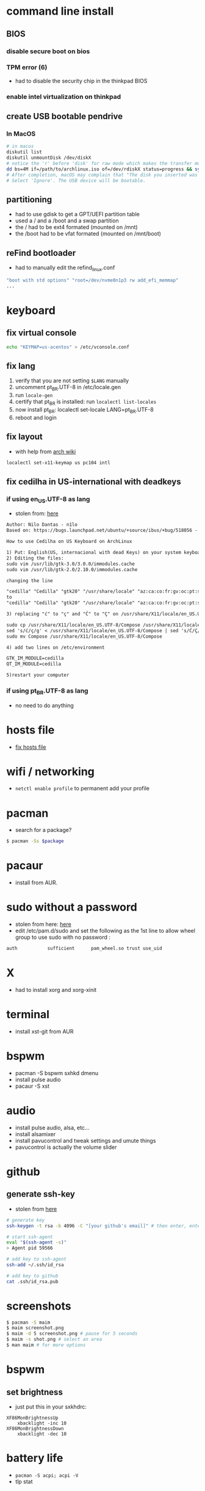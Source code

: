 * command line install
** BIOS
*** disable secure boot on bios
*** TPM error (6)
    - had to disable the security chip in the thinkpad BIOS
*** enable intel virtualization on thinkpad
** create USB bootable pendrive
*** In MacOS

#+BEGIN_SRC sh
# in macos
diskutil list
diskutil unmountDisk /dev/diskX
# notice the 'r' before 'disk' for raw mode which makes the transfer much faster:
dd bs=4M if=/path/to/archlinux.iso of=/dev/rdiskX status=progress && sync
# After completion, macOS may complain that "The disk you inserted was not readable by this computer".
# Select 'Ignore'. The USB device will be bootable.
#+END_SRC

** partitioning

- had to use gdisk to get a GPT/UEFI partition table
- used a / and a /boot and a swap partition
- the / had to be ext4 formated (mounted on /mnt)
- the /boot had to be vfat formated (mounted on /mnt/boot)

** reFind bootloader

 - had to manually edit the refind_linux.conf
 #+BEGIN_SRC sh
 "boot with std options" "root=/dev/nvme0n1p3 rw add_efi_memmap"
 ...
 #+END_SRC
* keyboard
** fix virtual console
   #+BEGIN_SRC sh
   echo "KEYMAP=us-acentos" > /etc/vconsole.conf
   #+END_SRC
** fix lang
1. verify that you are not setting =$LANG= manually
2. uncomment pt_BR.UTF-8 in /etc/locale.gen
3. run =locale-gen=
4. certify that pt_BR is installed: run =localectl list-locales=
5. now install pt_BR: localectl set-locale LANG=pt_BR.UTF-8
6. reboot and login
** fix layout

 - with help from [[https://wiki.archlinux.org/index.php/Keyboard_configuration_in_Xorg#Setting_keyboard_layout][arch wiki]]
 #+BEGIN_SRC sh
   localectl set-x11-keymap us pc104 intl
 #+END_SRC

** fix cedilha in US-international with deadkeys
*** if using en_US.UTF-8 as lang

  - stolen from: [[https://gist.github.com/ninrod/a29a99a20e695ba1a2ce7e774803a501][here]]
  #+BEGIN_SRC txt
  Author: Nilo Dantas - n1lo
  Based on: https://bugs.launchpad.net/ubuntu/+source/ibus/+bug/518056 - helio-valente post

  How to use Cedilha on US Keyboard on ArchLinux

  1) Put: English(US, internacional with dead Keys) on your system keyboard layout.
  2) Editing the files:
  sudo vim /usr/lib/gtk-3.0/3.0.0/immodules.cache
  sudo vim /usr/lib/gtk-2.0/2.10.0/immodules.cache

  changing the line

  "cedilla" "Cedilla" "gtk20" "/usr/share/locale" "az:ca:co:fr:gv:oc:pt:sq:tr:wa"
  to
  "cedilla" "Cedilla" "gtk20" "/usr/share/locale" "az:ca:co:fr:gv:oc:pt:sq:tr:wa:en"

  3) replacing "ć" to "ç" and "Ć" to "Ç" on /usr/share/X11/locale/en_US.UTF-8/Compose

  sudo cp /usr/share/X11/locale/en_US.UTF-8/Compose /usr/share/X11/locale/en_US.UTF-8/Compose.bak
  sed 's/ć/ç/g' < /usr/share/X11/locale/en_US.UTF-8/Compose | sed 's/Ć/Ç/g' > Compose
  sudo mv Compose /usr/share/X11/locale/en_US.UTF-8/Compose

  4) add two lines on /etc/environment

  GTK_IM_MODULE=cedilla
  QT_IM_MODULE=cedilla

  5)restart your computer
  #+END_SRC
*** if using pt_BR.UTF-8 as lang
    - no need to do anything
* hosts file
  - [[https://www.reddit.com/r/archlinux/comments/6llvgv/chromium_taking_a_long_ass_time_to_load_up/djuuq0r/][fix hosts file]]
* wifi / networking
  - =netctl enable profile= to permanent add your profile
* pacman

- search for a package?
#+BEGIN_SRC sh
$ pacman -Ss $package
#+END_SRC
* pacaur
  - install from AUR.
* sudo without a password

- stolen from here: [[https://bbs.archlinux.org/viewtopic.php?id=7482][here]]
- edit /etc/pam.d/sudo and set the following as the 1st line to allow wheel group to use sudo with no password :
#+BEGIN_SRC sh
auth           sufficient      pam_wheel.so trust use_uid
#+END_SRC

* X
  - had to install xorg and xorg-xinit
* terminal
  - install xst-git from AUR
* bspwm
  - pacman -S bspwm sxhkd dmenu
  - install pulse audio
  - pacaur -S xst
* audio
  - install pulse audio, alsa, etc...
  - install alsamixer
  - install pavucontrol and tweak settings and umute things
  - pavucontrol is actually the volume slider
* github
** generate ssh-key

- stolen from [[http://www.w3docs.com/snippets/git/how-to-generate-ssh-key-for-git.html][here]]
#+BEGIN_SRC sh
# generate key
ssh-keygen -t rsa -b 4096 -C "[your github's email]" # then enter, enter, enter

# start ssh-agent
eval "$(ssh-agent -s)"
> Agent pid 59566

# add key to ssh-agent
ssh-add ~/.ssh/id_rsa

# add key to github
cat .ssh/id_rsa.pub
#+END_SRC
* screenshots

#+BEGIN_SRC sh
$ pacman -S maim
$ maim screenshot.png
$ maim -d 5 screenshot.png # pause for 5 seconds
$ maim -s shot.png # select an area
$ man maim # for more options
#+END_SRC
* bspwm
** set brightness
- just put this in your sxkhdrc:
#+BEGIN_SRC
XF86MonBrightnessUp
    xbacklight -inc 10
XF86MonBrightnessDown
    xbacklight -dec 10
#+END_SRC
* battery life
  - =pacman -S acpi; acpi -V=
  - tlp stat
* hmdi
** video
   - just use xrandr
** audio
   - just use pavucontrol
* pendrives and usb sticks management
  - use =udisksctl= and =udiskie=
  - place udiskie & on =~/.xinitrc= for maximum comfort
* beep infernal
  - taken from [[https://wiki.archlinux.org/index.php/PC_speaker][here]]
  #+BEGIN_SRC sh
    echo "blacklist pcspkr" > /etc/modprobe.d/nobeep.conf
  #+END_SRC
* screen locker
** physlock from aur
* pdf reader
  - zathura or evince
* video
  - mpv
* font/char viewer (fontawesome, nerdfonts, material icons, etc...)
  - tip from [[https://redd.it/6l3ivb][here]]
  - pacman -S =gucharmap=

* gpg and pass
- [[https://superuser.com/questions/813421/can-you-extend-the-expiration-date-of-an-already-expired-gpg-key/814663#814663][extend the expiration date of an already expired key]]
